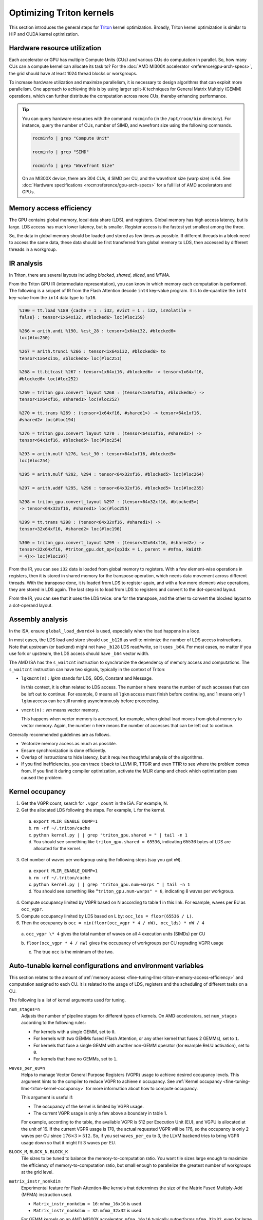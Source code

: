 .. meta::
   :description: How to fine-tune LLMs with ROCm
   :keywords: ROCm, LLM, fine-tuning, usage, tutorial, Triton, kernel, performance, optimization

*************************
Optimizing Triton kernels
*************************

This section introduces the general steps for `Triton <https://openai.com/index/triton/>`_ kernel optimization. Broadly,
Triton kernel optimization is similar to HIP and CUDA kernel optimization.

.. _fine-tuning-llms-triton-hardware-resource-utilization:

Hardware resource utilization
=============================

Each accelerator or GPU has multiple Compute Units (CUs) and various CUs do computation in parallel. So, how many CUs
can a compute kernel can allocate its task to? For the :doc:`AMD MI300X accelerator <reference/gpu-arch-specs>`, the
grid should have at least 1024 thread blocks or workgroups.

To increase hardware utilization and maximize parallelism, it is necessary to design algorithms that can exploit more
parallelism. One approach to achieving this is by using larger split-K techniques for General Matrix Multiply (GEMM)
operations, which can further distribute the computation across more CUs, thereby enhancing performance.

.. tip::

   You can query hardware resources with the command ``rocminfo`` (in the ``/opt/rocm/bin`` directory). For instance,
   query the number of CUs, number of SIMD, and wavefront size using the following commands.

   .. code-block:: shell

      rocminfo | grep "Compute Unit"

      rocminfo | grep "SIMD"

      rocminfo | grep "Wavefront Size"

   On an MI300X device, there are 304 CUs, 4 SIMD per CU, and the wavefront size (warp size) is 64. See :doc:`Hardware
   specifications <rocm:reference/gpu-arch-specs>` for a full list of AMD accelerators and GPUs.

.. _fine-tuning-llms-triton-memory-access-efficiency:

Memory access efficiency
========================

The GPU contains global memory, local data share (LDS), and registers. Global memory has high access latency, but is
large. LDS access has much lower latency, but is smaller. Register access is the fastest yet smallest among the three.

So, the data in global memory should be loaded and stored as few times as possible. If different threads in a block
need to access the same data, these data should be first transferred from global memory to LDS, then accessed by
different threads in a workgroup.

.. _fine-tuning-llms-triton-ir-analysis:

IR analysis
===========

In Triton, there are several layouts including *blocked*, *shared*, *sliced*, and *MFMA*.

From the Triton GPU IR (intermediate representation), you can know in which memory each computation is
performed. The following is a snippet of IR from the Flash Attention decode ``int4`` key-value program. It is to
de-quantize the ``int4`` key-value from the ``int4`` data type to ``fp16``.

.. code-block::

   %190 = tt.load %189 {cache = 1 : i32, evict = 1 : i32, isVolatile =
   false} : tensor<1x64xi32, #blocked6> loc(#loc159)

   %266 = arith.andi %190, %cst_28 : tensor<1x64xi32, #blocked6>
   loc(#loc250)

   %267 = arith.trunci %266 : tensor<1x64xi32, #blocked6> to
   tensor<1x64xi16, #blocked6> loc(#loc251)

   %268 = tt.bitcast %267 : tensor<1x64xi16, #blocked6> -> tensor<1x64xf16,
   #blocked6> loc(#loc252)

   %269 = triton_gpu.convert_layout %268 : (tensor<1x64xf16, #blocked6>) ->
   tensor<1x64xf16, #shared1> loc(#loc252)

   %270 = tt.trans %269 : (tensor<1x64xf16, #shared1>) -> tensor<64x1xf16,
   #shared2> loc(#loc194)

   %276 = triton_gpu.convert_layout %270 : (tensor<64x1xf16, #shared2>) ->
   tensor<64x1xf16, #blocked5> loc(#loc254)

   %293 = arith.mulf %276, %cst_30 : tensor<64x1xf16, #blocked5>
   loc(#loc254)

   %295 = arith.mulf %292, %294 : tensor<64x32xf16, #blocked5> loc(#loc264)

   %297 = arith.addf %295, %296 : tensor<64x32xf16, #blocked5> loc(#loc255)

   %298 = triton_gpu.convert_layout %297 : (tensor<64x32xf16, #blocked5>)
   -> tensor<64x32xf16, #shared1> loc(#loc255)

   %299 = tt.trans %298 : (tensor<64x32xf16, #shared1>) ->
   tensor<32x64xf16, #shared2> loc(#loc196)

   %300 = triton_gpu.convert_layout %299 : (tensor<32x64xf16, #shared2>) ->
   tensor<32x64xf16, #triton_gpu.dot_op<{opIdx = 1, parent = #mfma, kWidth
   = 4}>> loc(#loc197)

From the IR, you can see ``i32`` data is loaded from global memory to registers. With a few element-wise operations in
registers, then it is stored in shared memory for the transpose operation, which needs data movement across different
threads. With the transpose done, it is loaded from LDS to register again, and with a few more element-wise operations,
they are stored in LDS again. The last step is to load from LDS to registers and convert to the dot-operand layout.

From the IR, you can see that it uses the LDS twice: one for the transpose, and the other to convert the blocked layout
to a dot-operand layout.

Assembly analysis
=================

In the ISA, ensure ``global_load_dwordx4`` is used, especially when the
load happens in a loop.

In most cases, the LDS load and store should use ``_b128`` as well to
minimize the number of LDS access instructions. Note that upstream (or backend) might not have ``_b128`` LDS read/write,
so it uses ``_b64``. For most cases, no matter if you use fork or upstream,
the LDS access should have ``_b64`` vector width.

The AMD ISA has the ``s_waitcnt`` instruction to synchronize the dependency
of memory access and computations. The ``s_waitcnt`` instruction can
have two signals, typically in the context of Triton:

* ``lgkmcnt(n):`` `lgkm` stands for LDS, GDS, Constant and Message.

  In this context, it is often related to LDS access. The number ``n`` here means the number of such accesses that can
  be left out to continue. For example, 0 means all ``lgkm`` access must finish before continuing, and 1 means only 1
  ``lgkm`` access can be still running asynchronously before proceeding.

* ``vmcnt(n):`` `vm` means vector memory.

  This happens when vector memory is accessed, for example, when global load moves from global memory to vector memory.
  Again, the number ``n`` here means the number of accesses that can be left out to continue.

Generally recommended guidelines are as follows.

*  Vectorize memory access as much as possible.

*  Ensure synchronization is done efficiently.

*  Overlap of instructions to hide latency, but it requires thoughtful
   analysis of the algorithms.

*  If you find inefficiencies, you can trace it back to LLVM IR, TTGIR
   and even TTIR to see where the problem comes from. If you find it
   during compiler optimization, activate the MLIR dump and check which
   optimization pass caused the problem.

.. _fine-tuning-llms-triton-kernel-occupancy:

Kernel occupancy
================

1. Get the VGPR count, search for ``.vgpr_count`` in the ISA. For example, N.

2. Get the allocated LDS following the steps. For example, L for the kernel.

  a. ``export MLIR_ENABLE_DUMP=1``

  b. ``rm -rf ~/.triton/cache``

  c. ``python kernel.py | | grep "triton_gpu.shared = " | tail -n 1``

  d. You should see something like ``triton_gpu.shared = 65536``, indicating 65536 bytes of LDS are allocated for the
     kernel.

3. Get number of waves per workgroup using the following steps (say you got ``nW``).

  a. ``export MLIR_ENABLE_DUMP=1``

  b. ``rm -rf ~/.triton/cache``

  c. ``python kernel.py | | grep "triton_gpu.num-warps " | tail -n 1``

  d. You should see something like ``“triton_gpu.num-warps" = 8``, indicating 8 waves per workgroup.

4. Compute occupancy limited by VGPR based on N according to table 1 in this link. For example, waves per EU as
   ``occ_vgpr``.

5. Compute occupancy limited by LDS based on L by: ``occ_lds = floor(65536 / L)``.

6. Then the occupancy is ``occ = min(floor(occ_vgpr * 4 / nW), occ_lds) * nW / 4``

  a. ``occ_vgpr \* 4`` gives the total number of waves on all 4 execution units (SIMDs)
  per CU

  b. ``floor(occ_vgpr * 4 / nW)`` gives the occupancy of workgroups per CU
  regrading VGPR usage

  c. The true ``occ`` is the minimum of the two.

.. _fine-tuning-llms-triton-kernel-configs-env-vars:

Auto-tunable kernel configurations and environment variables
===========================================================

This section relates to the amount of :ref:`memory access <fine-tuning-llms-triton-memory-access-efficiency>` and
computation assigned to each CU. It is related to the usage of LDS, registers and the scheduling of different tasks on
a CU.

The following is a list of kernel arguments used for tuning.

``num_stages=n``
   Adjusts the number of pipeline stages for different types of kernels. On AMD accelerators, set ``num_stages``
   according to the following rules:

   -  For kernels with a single GEMM, set to ``0``.

   -  For kernels with two GEMMs fused (Flash Attention, or any other kernel
      that fuses 2 GEMMs), set to ``1``.

   -  For kernels that fuse a single GEMM with another non-GEMM operator
      (for example ReLU activation), set to ``0``.

   -  For kernels that have no GEMMs, set to ``1``.

``waves_per_eu=n``
   Helps to manage Vector General Purpose Registers (VGPR) usage to achieve desired occupancy levels. This argument
   hints to the compiler to reduce VGPR to achieve ``n`` occupancy. See
   :ref:`Kernel occupancy <fine-tuning-llms-triton-kernel-occupancy>` for more information about how to compute
   occupancy. 

   This argument is useful if:

   -  The occupancy of the kernel is limited by VGPR usage.

   -  The current VGPR usage is only a few above a boundary in table 1.

   For example, according to the table, the available VGPR is 512 per Execution Unit (EU), and VGPU is allocated at the
   unit of 16. If the current VGPR usage is 170, the actual requested VGPR will be 176, so the
   occupancy is only 2 waves per CU since :math:`176 \times 3 > 512`. So, if you set
   ``waves_per_eu`` to 3, the LLVM backend tries to bring VGPR usage down so
   that it might fit 3 waves per EU.

``BLOCK_M``, ``BLOCK_N``, ``BLOCK_K``
   Tile sizes to be tuned to balance the memory-to-computation ratio. You want tile sizes large enough to
   maximize the efficiency of memory-to-computation ratio, but small enough to parallelize the greatest number of
   workgroups at the grid level.

``matrix_instr_nonkdim``
   Experimental feature for Flash Attention-like kernels that determines the size of the Matrix Fused Multiply-Add
   (MFMA) instruction used.

   -  ``Matrix_instr_nonkdim = 16``: ``mfma_16x16`` is used.

   -  ``Matrix_instr_nonkdim = 32``: ``mfma_32x32`` is used.

   For GEMM kernels on an AMD MI300X accelerator, ``mfma_16x16`` typically outperforms ``mfma_32x32``, even for large
   tile/GEMM sizes.

The following is an environment variable used for tuning.

``OPTIMIZE_EPILOGUE``
   Setting this variable to ``1`` can improve performance by removing the ``convert_layout`` operation in the epilogue.
   It should be turned on (set to ``1``) in most cases. Setting ``OPTIMIZE_EPILOGUE=1`` stores the MFMA instruction
   results in the MFMA layout directly; this comes at the cost of reduced global store efficiency, but the impact on
   kernel execution time is usually minimal.

   By default (``0``), the results of MFMA instruction are converted to blocked layout, which leads to ``global_store``
   with maximum vector length, that is ``global_store_dwordx4``.

   This is done implicitly with LDS as the intermediate buffer to achieve
   data exchange between threads. Padding is used in LDS to avoid bank
   conflicts. This usually leads to extra LDS usage, which might reduce
   occupancy.

   .. note::

      This variable is not turned on by default because it only
      works with ``tt.store`` but not ``tt.atomic_add``, which is used in split-k and
      stream-k GEMM kernels. In the future, it might be enabled with
      ``tt.atomic_add`` and turned on by default.

   See :ref:`IR analysis <fine-tuning-llms-triton-ir-analysis>`.

PyTorch ``inductor`` Triton tuning knobs
========================================

To enable a ``gemm/conv`` lowering to Triton, it requires use of ``inductor``’s ``max_autotune`` mode. This benchmarks a
static list of Triton configurations (``conv`` configurations for max auto-tune + ``matmul`` configurations for max
auto-tune) and uses the fastest for each shape. Note that the Triton is not used if regular :doc:`MIOpen <miopen:index>`
or :doc:`rocBLAS <rocblas:index>` is faster for a specific operation.

``torch._inductor.config.max_autotune = True`` or
``TORCHINDUCTOR_MAX_AUTOTUNE=1``

Or, for more fine-grained control:

``torch._inductor.config.max_autotune.pointwise = True`` - to enable tuning for ``pointwise``/``reduction`` ops

``torch._inductor.config.max_autotune_gemm = True`` - to enable tuning or lowering of ``mm``/``conv``s

``torch._inductor.max_autotune_gemm_backends/TORCHINDUCTOR_MAX_AUTOTUNE_GEMM_BACKENDS``
- to select the candidate backends for mm auto-tuning Defaults to
``TRITON,ATEN``, NV also includes CUTLASS tuning option. Limiting this to
“TRITON” might improve performance by enabling more fused mm kernels
instead of going to rocBLAS

For ``mm tuning coordinate_descent`` tuning might improve performance,
which attempts

``torch._inductor.config.coordinate_descent_tuning = True`` or ``TORCHINDUCTOR_COORDINATE_DESCENT_TUNING=1``

Inference can see large improvements on AMD GPUs by utilizing
\`torch._inductor.config.freezing=True`/TORCHINDUCTOR_FREEZING=1, which
in-lines weights as constants and enables constant folding optimizations.

Enabling ``inductor``’s cpp_wrapper might improve overhead. This generates
C++ code which launches Triton binaries directly with
``hipModuleLaunchKernel`` and relies on `hipification`.

For NHWC convolutions workloads
``torch._inductor.config.layout_optimization=True`` or ``TORCHINDUCTOR_LAYOUT_OPTIMIZATION=``
can help be enforcing channels_last format throughout the graph avoiding
any additional transposes added by ``inductor``. Note that
``PYTORCH_MIOPEN_SUGGEST_NHWC=1`` is recommended if using this.

Extracting the Triton kernel ``TORCH_COMPILE_DEBUG`` creates a
``torch_compile_debug/`` directory at current path, in the ``output_code.py``
the code-strings for the Triton kernels that are defined. Manual work is
then required to strip out the kernel and create kernel
compilation and launch via Triton.

For advanced ``matmul`` or ``conv`` configuration tuning, the ``inductor-gemm-tuner`` can
help. This implements the Triton ``conv``/``mm`` implementations used upstream
and allows specification of inputs and configuration tuning search space if new
tunings are found that can be added to the auto-tune list.

Miscellaneous
=============

Performance-critical HIP provides an environment variable, ``export HIP_FORCE_DEV_KERNARG=1``,
that can put HIP kernel arguments directly to
device memory to reduce the latency of accessing kernel arguments. It
can reduce 2 to 3 μs for some kernels. Setting this variable for the FA
decode containing ``splitK`` and reduced kernels can reduce the total time
by around 6 μs in the benchmark test.

Set the clock to deterministic. Use the command ``rocm-smi --setperfdeterminism 1900`` to set the max clock speed to
1900MHz instead of the default 2100MHz. This can reduce the chance of clock speed decrease due to chip high temperature
by setting a lower cap. You can restore this setting to its default value with ``rocm-smi -r``.

Set `numa` auto-balance. Run the command ``cat /proc/sys/kernel/numa_balancing`` to check the current settings. An output
of ``0`` indicates this setting is available. If output is ``1``, run the command
``sudo sh -c \\'echo 0 > /proc/sys/kernel/numa_balancing`` to set this.

For these settings, we created a script to do ‘set’, ‘reset’, ‘checking’
of the above environments. The script is located at ``env_check.sh``.

.. code-block:: shell

   #!/bin/bash

   function print_usage {

   echo " Usage: env_set.sh set/reset/check"

   echo " set: configure the settings in this script"

   echo " reset: reset to default settings"

   echo " check: check the current settings"

   }

   function set_env {

   export HIP_FORCE_DEV_KERNARG=1

   rocm-smi --setperfdeterminism 1900

   sudo sh -c echo 0 > /proc/sys/kernel/numa_balancing

   }

   function reset_env {

   unset HIP_FORCE_DEV_KERNARG

   rocm-smi -r

   sudo sh -c echo 1 > /proc/sys/kernel/numa_balancing

   }

   function check_env {

   echo ""

   echo "---------------------------------------------------------------"

   echo ""

   # check the flag to force kernel to be on device memory

   echo "1. Check forcing kernel args on device memory"

   dev_kernarg=$(env \| grep HIP_FORCE_DEV_KERNARG)

   if [ -z $dev_kernarg ]

   then

   echo " no setting for forcing kernel args on device memory"

   echo " run the command \\"export HIP_FORCE_DEV_KERNARG=1\" to force it"

   else

   echo " env var \\"HIP_FORCE_DEV_KERNARG\" for forcing kernel args on
   device"

   echo " memory is set, we have HIP_FORCE_DEV_KERNARG="
   $HIP_FORCE_DEV_KERNARG

   if [ "$HIP_FORCE_DEV_KERNARG" -eq 0 ]

   then

   echo " env var HIP_FORCE_DEV_KERNARG is 0, set it to 1 by:"

   echo " command \\"export HIP_FORCE_DEV_KERNARG=1\""

   fi

   fi

   echo ""

   echo ""

   echo "2. Set perfdeterminism, highest frequency"

   echo " run the command \\"rocm-smi -a \| grep sclk\" to check highest
   frequency."

   echo " you can run the command \\"rocm-smi --setperfdeterminism # (for
   example 1900)\" to"

   echo " set clock frequency limit to get minimal performance, which is
   more reproducible"

   echo " you can restore the setting by running \\"rocm-smi
   --resetperfdeterminism\""

   echo ""

   echo ""

   echo "3. Check numa autobalance"

   autobal=$(cat /proc/sys/kernel/numa_balancing)

   if [ $autobal -ne 0 ]

   then

   echo " run the command \\"sudo sh -c \\'echo 0 >
   /proc/sys/kernel/numa_balancing\'\""

   echo " to set numa autobalance".

   echo " you can disable it with \\"sudo sh -c \\'echo 1 >
   /proc/sys/kernel/numa_balancing\'\""

   else

   echo " numa autobalance is checked with:"

   echo " (cat /proc/sys/kernel/numa_balancing)=0"

   fi

   echo ""

   echo "---------------------------------------------------------------"

   echo ""

   }

   if [ $# -eq 0 ]

   then

   echo " \\"env_set.sh -h\" for help info"

   print_usage

   exit 1

   fi

   input=$1

   if [ $1 == "set" ]

   then

   set_env

   elif [ $1 == "reset" ]

   then

   reset_env

   elif [ $1 == "check" ]

   then

   check_env

   else

   print_usage

   fi

TunableOp has been merged into PyTorch. The behavior of TunableOp is
easily manipulated through environment variables, though you could use
the C++ interface of ``at::cuda::tunable::getTuningContext()``. A Python
interface to the ``TuningContext`` does not yet exist.

The default is 0, which means only 1 iteration is attempted.

There’s an overhead to tuning. To try and minimize the overhead, only a
limited number of iterations of a given operation are attempted. If you
set this to 10, each solution for a given operation can run as many
iterations as possible within 10ms. There is a hard-coded upper limit of
100 iterations attempted per solution. This is a tuning parameter; if
you want the tunings to be chosen based on an average over multiple
iterations, increase the allowed tuning duration.

